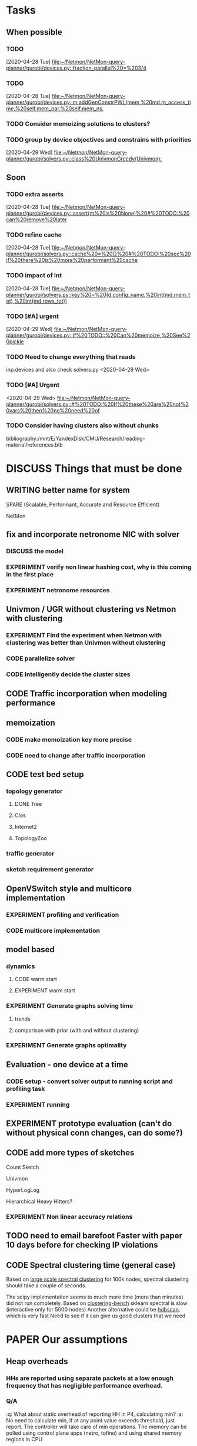 * Tasks

** When possible
*** TODO 
    [2020-04-28 Tue]
    [[file:~/Netmon/NetMon-query-planner/gurobi/devices.py::fraction_parallel%20=%203/4]]
*** TODO 
    [2020-04-28 Tue]
    [[file:~/Netmon/NetMon-query-planner/gurobi/devices.py::m.addGenConstrPWL(mem,%20md.m_access_time,%20self.mem_par,%20self.mem_ns,]]
*** TODO Consider memoizing solutions to clusters?
*** TODO group by device objectives and constrains with priorities
    [2020-04-29 Wed]
    [[file:~/Netmon/NetMon-query-planner/gurobi/solvers.py::class%20UnivmonGreedy(Univmon):]]

** Soon
*** TODO extra asserts
    [2020-04-28 Tue]
    [[file:~/Netmon/NetMon-query-planner/gurobi/devices.py::assert(m%20is%20None)%20#%20TODO:%20can%20remove%20later]]
*** TODO refine cache
    [2020-04-28 Tue]
    [[file:~/Netmon/NetMon-query-planner/gurobi/solvers.py::cache%20=%20{}%20#%20TODO:%20see%20if%20there%20is%20more%20performant%20cache]]
*** TODO impact of int
    [2020-04-28 Tue]
    [[file:~/Netmon/NetMon-query-planner/gurobi/solvers.py::key%20=%20(d.config_name,%20int(md.mem_tot),%20int(md.rows_tot))]]
*** TODO [#A] urgent
    DEADLINE: <2020-04-30 Thu 14:00-17:00>
    [2020-04-29 Wed]
    [[file:~/Netmon/NetMon-query-planner/gurobi/devices.py::#%20TODO::%20Can%20memoize,%20See%20pickle]]
*** TODO Need to change everything that reads 
    inp.devices and also check solvers.py
    <2020-04-29 Wed>
*** TODO [#A] Urgent
    <2020-04-29 Wed>
    [[file:~/Netmon/NetMon-query-planner/gurobi/solvers.py::#%20TODO:%20If%20these%20are%20not%20vars%20then%20no%20need%20of]]
*** TODO Consider having clusters also without chunks





bibliography:/mnt/E/YandexDisk/CMU/Research/reading-material/references.bib

* DISCUSS Things that must be done
  DEADLINE: <2020-05-17 Sun>
  :PROPERTIES:
  :COLUMNS:  %TODO %70ITEM(Task) %TIME(Time){:} %DEADLINE(Deadline)
  :PROPERTY: time
  :END:
** WRITING better name for system
**** SPARE (Scalable, Performant, Accurate and Resource Efficient)
**** NetMon
** fix and incorporate netronome NIC with solver
   DEADLINE: <2020-05-05 Tue>
   :PROPERTIES:
   :TIME:     0.5d
   :END:
*** DISCUSS the model
*** EXPERIMENT verify non linear hashing cost, why is this coming in the first place
*** EXPERIMENT netronome resources
** Univmon / UGR without clustering vs Netmon with clustering
   DEADLINE: <2020-05-05 Tue>
*** EXPERIMENT Find the experiment when Netmon with clustering was better than Univmon without clustering 
*** CODE parallelize solver
    :PROPERTIES:
    :TIME:     1d
    :END:
*** CODE Intelligently decide the cluster sizes
    :PROPERTIES:
    :TIME:     0.5d
    :END:
** CODE Traffic incorporation when modeling performance
   :PROPERTIES:
   :TIME:     1d
   :END:
** memoization
   DEADLINE: <2020-05-07 Thu>
   :PROPERTIES:
   :TIME:     0.5d
   :END:
*** CODE make memoization key more precise
    :PROPERTIES:
    :TIME:
    :END:
*** CODE need to change after traffic incorporation
    :PROPERTIES:
    :TIME:
    :END:
** CODE test bed setup
   DEADLINE: <2020-05-08 Fri>
   :PROPERTIES:
   :TIME:     1d
   :END:
*** topology generator
**** DONE Tree
**** Clos
**** Internet2
**** TopologyZoo
*** traffic generator
*** sketch requirement generator
** OpenVSwitch style and multicore implementation
   DEADLINE: <2020-05-10 Sun>
   :PROPERTIES:
   :TIME:     1d 0:00
   :END:
*** EXPERIMENT profiling and verification
    :PROPERTIES:
    :TIME:     0.5d
    :END:
*** CODE multicore implementation
    :PROPERTIES:
    :TIME:     0.5d
    :END:
** model based
   DEADLINE: <2020-05-14 Thu>
*** dynamics 
    DEADLINE: <2020-05-13 Wed>
    :PROPERTIES:
    :TIME:     3d 0:00
    :END:
**** CODE warm start
     :PROPERTIES:
     :TIME:     1d
     :END:
**** EXPERIMENT warm start
     :PROPERTIES:
     :TIME:     2d
     :END:
*** EXPERIMENT Generate graphs solving time
    DEADLINE: <2020-05-14 Thu>
    :PROPERTIES:
    :TIME:     0.5d
    :END:
**** trends
     :PROPERTIES:
     :TIME:
     :END:
**** comparison with prior (with and without clustering)
     :PROPERTIES:
     :TIME:
     :END:
*** EXPERIMENT Generate graphs optimality
    :PROPERTIES:
    :TIME:     0.5d
    :END:
** Evaluation - one device at a time 
   DEADLINE: <2020-05-17 Sun>
   :PROPERTIES:
   :TIME:     3d 0:00
   :END:
*** CODE setup - convert solver output to running script and profiling task
    :PROPERTIES:
    :TIME:     2d
    :END:
*** EXPERIMENT running
    :PROPERTIES:
    :TIME:     1d
    :END:
** EXPERIMENT prototype evaluation (can't do without physical conn changes, can do some?)
   :PROPERTIES:
   :TIME:
   :END:
** CODE add more types of sketches
   :PROPERTIES:
   :TIME:     2d
   :END:
**** Count Sketch
**** Univmon
**** HyperLogLog
**** Hierarchical Heavy Hitters?
*** EXPERIMENT Non linear accuracy relations
    :PROPERTIES:
    :TIME:     1d
    :END:
** TODO need to email barefoot Faster with paper 10 days before for checking IP violations
** CODE Spectral clustering time (general case)
   :PROPERTIES:
   :TIME:     1d
   :END:
   Based on [[https://www.ijcai.org/Proceedings/13/Papers/222.pdf][large scale spectral clustering]] for 100k nodes, spectral clustering should take a couple of seconds. 
   
   The scipy implementation seems to much more time (more than minutes) did not run completely.
   Based on [[https://hdbscan.readthedocs.io/en/latest/performance_and_scalability.html][clustering-bench]] sklearn spectral is slow (interactive only for 5000 nodes)
   Another alternative could be [[https://hdbscan.readthedocs.io/en/latest/how_hdbscan_works.html][hdbscan]], which is very fast
   Need to see if it can give us good clusters that we need


* PAPER Our assumptions
** Heap overheads
*** HHs are reported using separate packets at a low enough frequency that  has negligible performance overhead.
*** Q/A
    :q: What about static overhead of reporting HH in P4, calculating min?
    :a: No need to calculate min, if at any point value exceeds threshold, just report. The controller will take care of min operations.
    The memory can be polled using control plane apps (netro, tofino) and using shared memory regions in CPU    


* PAPER discussion (subtleties)
** DISCUSS ? sometimes Netmon can take more resources
   This happens when different clusters have different ns and Netmon places to optimize for that ns
   This problem does not arise if we have a traffic requirement
** restricting cols to power of 2 alleviates need to constrain packing in P4, along with being feasible


* PAPER Design details
** DISCUSS multi core CPU sketch 
   1. different rows on different 
   2. packet spraying based on some key in header
      + This will cause extra L1 / L2 memory.
      + For non linear accuracy models, this will require more memory


* Background and Motivation
** WRITING Uses of monitoring (can look for more relevant examples)
   - Security (VM compromise detection cite:private-eye)
   - Resource Provisioning (cite:traffic-demands-application)
   - Billing (cite:accounting-application)
** Expectations from network operators
*** Performance 
**** cite:private-eye
     At each end host, for every 10s:
     Flow sample and keep data for 5000 flows at a time, a sketch can do better by providing a better mem-accuracy trade-off
      
     It is relevant for us as:
     + Queries can be captured using HH
       + Bytes sent to IP a.b.c.d over time by each VM
       + Flow size distribution for each VM
     They use CDFs which they bucket into top 1%, 10% etc. => HH style query
*** Resources
    cite:vcrib "RackSpace operators prefer not to dedicate even a portion of a server core for rule processing [6]"
    cite:microsoft-fpga cores are money
    cite:vcrib TCAM power hungry
*** Accuracy
    Obvious?
    cite:private-eye carefully chooses 5000 based on fraction of VMs which have more than 5000 flows.
*** Network-wide (need both end-hosts and in-network devices)
    cite:private-eye NetFlow/IPFix do not capture flows that do not traverse the network core.
    cite:pathdump packets may not reach the destination etc. (spurious drops)
    - can use HH to count packets dropped per flow / origin as well
    With NetCache like works, packets again may not reach servers
*** Predictability and reliability
    cite:microsoft-fpga cloud providers and network operators don't like variability in performance
*** Choose right sampling method according to situation: Flow-sampling
    cite:private-eye NetFlow/IPFix systems are used for traffic engineering,
    DDOS protection, and other tasks. They run on core
    routers and sample 1 out of 4096 packets traversing the network core. 
    Biased towards heavy flows
*** There is a benefit of a central monitoring requirement store
    If left to the will of tenants in cloud settings, multiple tenants can
** Devices are changing
*** Memory is not a proxy for cost
    If we only consider memory then we will put a lot of load on CPU (high capacity)
    This will lead to either high resource usage (CPU cores)
    or lead to poor performance (low throughput)
    => Need to consider compute resources / performance
*** Some devices have discrete resources like cores (polled)
    This introduces a concept of fitting, (flat cost)
    Can show cost vs sketch manifest graph (step wise)
*** Are switches underutilized in some locations in the network?
    Better packing
*** Flexibility - other works talk about
    - difference in flexibility
      - reassembly
      - complex control flow
    We can say that for queries requiring reassembly type operations we need to incorporate CPUs
**** TODO Are there sketches which can only be implemented on one type of device?
** Current solutions are falling short of addressing trends in modern networks
   cite:private-eye can do much better (more accuracy, lower performance/resource overhead)
   cite:vcrib rule / sampling based -> can use sketches for lower resource usage (hence better performance)
   cite:univmon memory as proxy for load -> will lead to high perf overhead for CPUs
   if not leveraging step wise then loosing out on benefits
    

* Micro optimizations in code
** CODE keep a single bench profile rather than copying the variables for each device.
   This might change when we add device load as well
   

* Meeting updates
** <2020-05-04 Mon>
   - Doing vertical partitioning only on CPU seems to give same benefits
   - Discuss netronome model
   - Discuss timeline and outline
   - emulab setup
   - Why is overlay=none taking lesser time.
   :q: Why is selective refinement degrading solution. 
   :a: due to wrong caching, don't take ceiling or floor of rows -> sensitive param!

   
* Emulab setup
  Got 4x Mellanox NICs (16, 17, 18, 19)
  Got 2x Intel NICs (20, 22)
  Got 2x Netronome NICs (12, 13)
  Got 2x Tofino switches (T1, T2)

  Propsed changes:
  beluga12:netro0 - tofino1:7
  beluga13:netro0 - tofino2:7

  beluga20:fge0 - tofino1:8
  beluga21:fge0 - tofino1:9
  beluga20:fge1 - tofino2:3
  beluga21:fge1 - tofino2:4

  beluga16:fge1 - tofino2:5
  beluga17:fge1 - tofino2:6

  Original:
  tofino1:1 - beluga14:fge0
  tofino1:2 - beluga15:fge0
  tofino1:3 - beluga16:fge0
  tofino1:4 - beluga17:fge0
  tofino1:5 - beluga18:fge0
  tofino1:6 - beluga19:fge0
  tofino1:32 - tofino2:32
  beluga14:fge1 - beluga15:fge1
  beluga16:fge1 - beluga17:fge1
  beluga18:fge1 - tofino2:1
  beluga19:fge1 - tofino2:2
  beluga20:fge0 - beluga21:fge0
  beluga22:fge0 - beluga3:fge1
  beluga22:fge1 - beluga4:fge1
  beluga1:fge0 - beluga2:fge0
  beluga12:fge1 - beluga13:fge1
  beluga12:netro0 - beluga13:netro0
